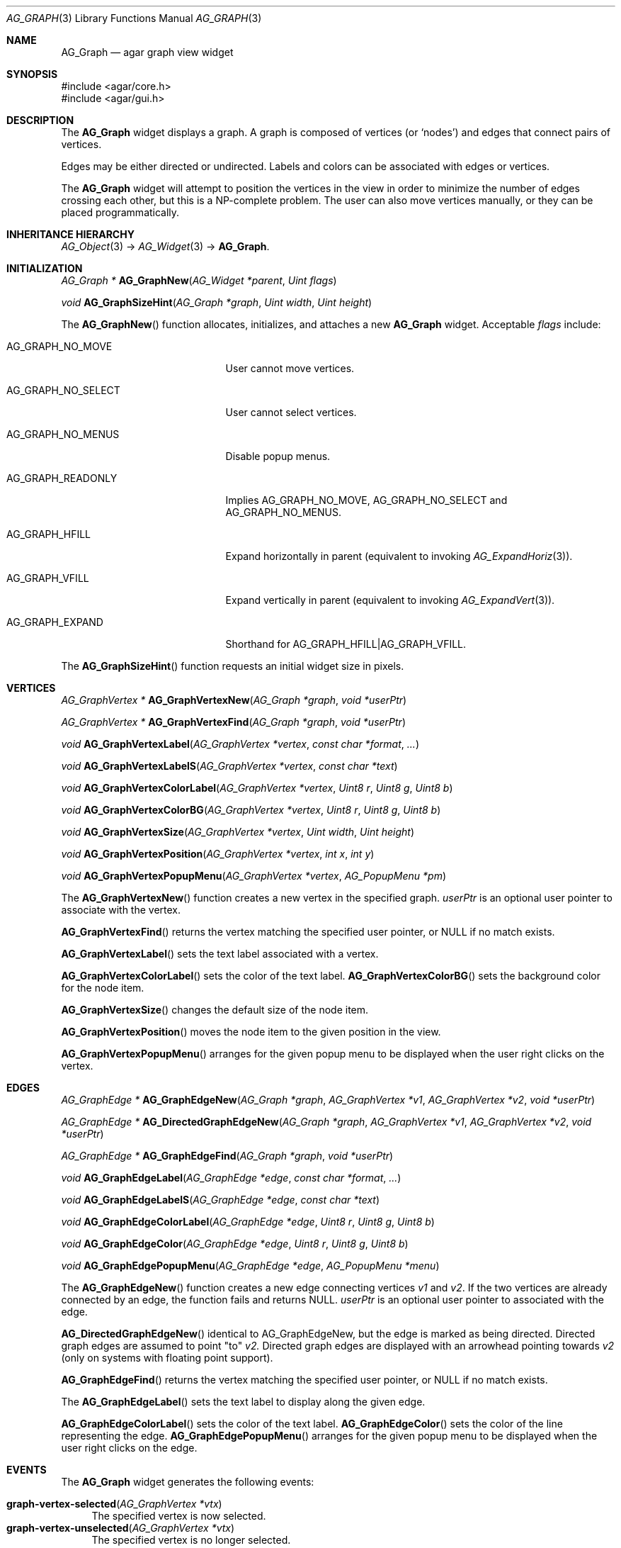 .\" Copyright (c) 2007-2018 Julien Nadeau Carriere <vedge@csoft.net>
.\" All rights reserved.
.\"
.\" Redistribution and use in source and binary forms, with or without
.\" modification, are permitted provided that the following conditions
.\" are met:
.\" 1. Redistributions of source code must retain the above copyright
.\"    notice, this list of conditions and the following disclaimer.
.\" 2. Redistributions in binary form must reproduce the above copyright
.\"    notice, this list of conditions and the following disclaimer in the
.\"    documentation and/or other materials provided with the distribution.
.\"
.\" THIS SOFTWARE IS PROVIDED BY THE AUTHOR ``AS IS'' AND ANY EXPRESS OR
.\" IMPLIED WARRANTIES, INCLUDING, BUT NOT LIMITED TO, THE IMPLIED
.\" WARRANTIES OF MERCHANTABILITY AND FITNESS FOR A PARTICULAR PURPOSE
.\" ARE DISCLAIMED. IN NO EVENT SHALL THE AUTHOR BE LIABLE FOR ANY DIRECT,
.\" INDIRECT, INCIDENTAL, SPECIAL, EXEMPLARY, OR CONSEQUENTIAL DAMAGES
.\" (INCLUDING BUT NOT LIMITED TO, PROCUREMENT OF SUBSTITUTE GOODS OR
.\" SERVICES; LOSS OF USE, DATA, OR PROFITS; OR BUSINESS INTERRUPTION)
.\" HOWEVER CAUSED AND ON ANY THEORY OF LIABILITY, WHETHER IN CONTRACT,
.\" STRICT LIABILITY, OR TORT (INCLUDING NEGLIGENCE OR OTHERWISE) ARISING
.\" IN ANY WAY OUT OF THE USE OF THIS SOFTWARE EVEN IF ADVISED OF THE
.\" POSSIBILITY OF SUCH DAMAGE.
.\"
.Dd June 26, 2007
.Dt AG_GRAPH 3
.Os
.ds vT Agar API Reference
.ds oS Agar 1.0
.Sh NAME
.Nm AG_Graph
.Nd agar graph view widget
.Sh SYNOPSIS
.Bd -literal
#include <agar/core.h>
#include <agar/gui.h>
.Ed
.Sh DESCRIPTION
.\" IMAGE(http://libagar.org/widgets/AG_Graph.png, "The AG_Graph(3) widget")
The
.Nm
widget displays a graph.
A graph is composed of vertices
(or
.Sq nodes )
and edges that connect pairs of vertices.
.Pp
Edges may be either directed or undirected.
Labels and colors can be associated with edges or vertices.
.Pp
The
.Nm
widget will attempt to position the vertices in the view in order to minimize
the number of edges crossing each other, but this is a NP-complete problem.
The user can also move vertices manually, or they can be placed
programmatically.
.Sh INHERITANCE HIERARCHY
.Xr AG_Object 3 ->
.Xr AG_Widget 3 ->
.Nm .
.Sh INITIALIZATION
.nr nS 1
.Ft "AG_Graph *"
.Fn AG_GraphNew "AG_Widget *parent" "Uint flags"
.Pp
.Ft "void"
.Fn AG_GraphSizeHint "AG_Graph *graph" "Uint width" "Uint height"
.Pp
.nr nS 0
The
.Fn AG_GraphNew
function allocates, initializes, and attaches a new
.Nm
widget.
Acceptable
.Fa flags
include:
.Bl -tag -width "AG_GRAPH_NO_SELECT "
.It AG_GRAPH_NO_MOVE
User cannot move vertices.
.It AG_GRAPH_NO_SELECT
User cannot select vertices.
.It AG_GRAPH_NO_MENUS
Disable popup menus.
.It AG_GRAPH_READONLY
Implies
.Dv AG_GRAPH_NO_MOVE ,
.Dv AG_GRAPH_NO_SELECT
and
.Dv AG_GRAPH_NO_MENUS .
.It AG_GRAPH_HFILL
Expand horizontally in parent (equivalent to invoking
.Xr AG_ExpandHoriz 3 ) .
.It AG_GRAPH_VFILL
Expand vertically in parent (equivalent to invoking
.Xr AG_ExpandVert 3 ) .
.It AG_GRAPH_EXPAND
Shorthand for
.Dv AG_GRAPH_HFILL|AG_GRAPH_VFILL .
.El
.Pp
The
.Fn AG_GraphSizeHint
function requests an initial widget size in pixels.
.Sh VERTICES
.nr nS 1
.Ft "AG_GraphVertex *"
.Fn AG_GraphVertexNew "AG_Graph *graph" "void *userPtr"
.Pp
.Ft "AG_GraphVertex *"
.Fn AG_GraphVertexFind "AG_Graph *graph" "void *userPtr"
.Pp
.Ft "void"
.Fn AG_GraphVertexLabel "AG_GraphVertex *vertex" "const char *format" "..."
.Pp
.Ft "void"
.Fn AG_GraphVertexLabelS "AG_GraphVertex *vertex" "const char *text"
.Pp
.Ft "void"
.Fn AG_GraphVertexColorLabel "AG_GraphVertex *vertex" "Uint8 r" "Uint8 g" "Uint8 b"
.Pp
.Ft "void"
.Fn AG_GraphVertexColorBG "AG_GraphVertex *vertex" "Uint8 r" "Uint8 g" "Uint8 b"
.Pp
.Ft "void"
.Fn AG_GraphVertexSize "AG_GraphVertex *vertex" "Uint width" "Uint height"
.Pp
.Ft "void"
.Fn AG_GraphVertexPosition "AG_GraphVertex *vertex" "int x" "int y"
.Pp
.Ft "void"
.Fn AG_GraphVertexPopupMenu "AG_GraphVertex *vertex" "AG_PopupMenu *pm"
.Pp
.nr nS 0
The
.Fn AG_GraphVertexNew
function creates a new vertex in the specified graph.
.Fa userPtr
is an optional user pointer to associate with the vertex.
.Pp
.Fn AG_GraphVertexFind
returns the vertex matching the specified user pointer, or NULL if no
match exists.
.Pp
.Fn AG_GraphVertexLabel
sets the text label associated with a vertex.
.Pp
.Fn AG_GraphVertexColorLabel
sets the color of the text label.
.Fn AG_GraphVertexColorBG
sets the background color for the node item.
.Pp
.Fn AG_GraphVertexSize
changes the default size of the node item.
.Pp
.Fn AG_GraphVertexPosition
moves the node item to the given position in the view.
.Pp
.Fn AG_GraphVertexPopupMenu
arranges for the given popup menu to be displayed when the user right clicks
on the vertex.
.Sh EDGES
.nr nS 1
.Ft "AG_GraphEdge *"
.Fn AG_GraphEdgeNew "AG_Graph *graph" "AG_GraphVertex *v1" "AG_GraphVertex *v2" "void *userPtr"
.Pp
.Ft "AG_GraphEdge *"
.Fn AG_DirectedGraphEdgeNew "AG_Graph *graph" "AG_GraphVertex *v1" "AG_GraphVertex *v2" "void *userPtr"
.Pp
.Ft "AG_GraphEdge *"
.Fn AG_GraphEdgeFind "AG_Graph *graph" "void *userPtr"
.Pp
.Ft "void"
.Fn AG_GraphEdgeLabel "AG_GraphEdge *edge" "const char *format" "..."
.Pp
.Ft "void"
.Fn AG_GraphEdgeLabelS "AG_GraphEdge *edge" "const char *text"
.Pp
.Ft "void"
.Fn AG_GraphEdgeColorLabel "AG_GraphEdge *edge" "Uint8 r" "Uint8 g" "Uint8 b"
.Pp
.Ft "void"
.Fn AG_GraphEdgeColor "AG_GraphEdge *edge" "Uint8 r" "Uint8 g" "Uint8 b"
.Pp
.Ft "void"
.Fn AG_GraphEdgePopupMenu "AG_GraphEdge *edge" "AG_PopupMenu *menu"
.Pp
.nr nS 0
The
.Fn AG_GraphEdgeNew
function creates a new edge connecting vertices
.Fa v1
and
.Fa v2 .
If the two vertices are already connected by an edge, the function fails
and returns NULL.
.Fa userPtr
is an optional user pointer to associated with the edge.
.Pp
.Fn AG_DirectedGraphEdgeNew
identical to AG_GraphEdgeNew, but the edge is marked as being directed.
Directed graph edges are assumed to point "to"
.Fa v2.
Directed graph edges are displayed with an arrowhead pointing towards 
.Fa v2
(only on systems with floating point support).
.Pp
.Fn AG_GraphEdgeFind
returns the vertex matching the specified user pointer, or NULL if no
match exists.
.Pp
The
.Fn AG_GraphEdgeLabel
sets the text label to display along the given edge.
.Pp
.Fn AG_GraphEdgeColorLabel
sets the color of the text label.
.Fn AG_GraphEdgeColor
sets the color of the line representing the edge.
.Fn AG_GraphEdgePopupMenu
arranges for the given popup menu to be displayed when the user right clicks
on the edge.
.Sh EVENTS
The
.Nm
widget generates the following events:
.Pp
.Bl -tag -compact -width 2n
.It Fn graph-vertex-selected "AG_GraphVertex *vtx"
The specified vertex is now selected.
.It Fn graph-vertex-unselected "AG_GraphVertex *vtx"
The specified vertex is no longer selected.
.It Fn graph-edge-selected "AG_GraphEdge *edge"
The specified edge is now selected.
.It Fn graph-edge-unselected "AG_GraphEdge *edge"
The specified edge is no longer selected.
.El
.Sh STRUCTURE DATA
For the
.Ft AG_Graph
object:
.Pp
.Bl -tag -compact -width "int xOffs, yOffs "
.It Ft int xOffs, yOffs
Display offset in pixels.
.It Ft Uint nVertices
Vertex count (read-only).
.It Ft Uint nEdges
Edge count (read-only)
.It Ft TAILQ vertices
List of
.Ft AG_GraphVertex
items (read-only)
.It Ft TAILQ edges
List of
.Ft AG_GraphEdge
items (read-only).
.El
.Pp
For the
.Ft AG_GraphVertex
structure:
.Pp
.Bl -tag -compact -width "void *userPtr "
.It Ft int x, y
Pixel coordinates of vertex in the graph.
.It Ft Uint w, h
Bounding box for graphical representation of the vertex.
.It Ft void *userPtr
Generic user pointer.
.It Ft TAILQ edges
List of
.Xr AG_GraphEdge 3
objects connected to this vertex.
.El
.Pp
For the
.Ft AG_GraphEdge
structure:
.Pp
.Bl -tag -compact -width "AG_GraphVertex *v1, *v2 "
.It Ft AG_GraphVertex *v1, *v2
Vertices connected by edge
.It Ft void *userPtr
User pointer
.It Ft enum ag_graph_edge_type type
Either AG_GRAPH_EDGE_UNDIRECTED or AG_GRAPH_EDGE_DIRECTED to indicate an
undirected or directed edge respectively
.El
.Sh SEE ALSO
.Xr AG_Intro 3 ,
.Xr AG_Menu 3 ,
.Xr AG_Widget 3 ,
.Xr AG_Window 3
.Sh HISTORY
The
.Nm
widget first appeared in Agar 1.3.
Support for directed graphs first appeared in Agar 1.6.
